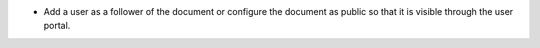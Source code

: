 * Add a user as a follower of the document or configure the document as public so that it is visible through the user portal.
